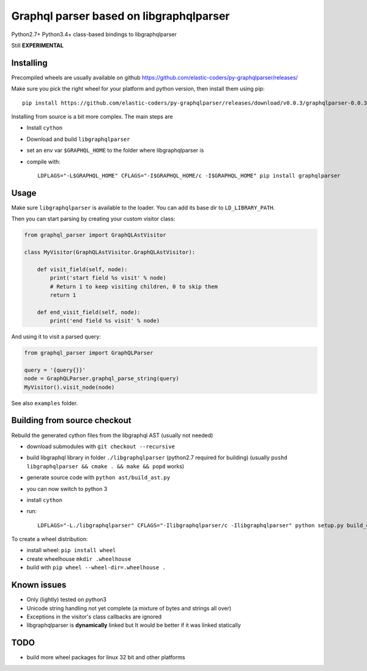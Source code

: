 Graphql parser based  on libgraphqlparser
=========================================

Python2.7+ Python3.4+ class-based bindings to libgraphqlparser

Still **EXPERIMENTAL**


Installing
----------

Precompiled wheels are usually available on github https://github.com/elastic-coders/py-graphqlparser/releases/

Make sure you pick the right wheel for your platform and python version, then install them using pip::

  pip install https://github.com/elastic-coders/py-graphqlparser/releases/download/v0.0.3/graphqlparser-0.0.3-cp27-none-linux_x86_64.whl


Installing from source is a bit more complex. The main steps are

- Install ``cython``
- Download and build ``libgraphqlparser``
- set an env var ``$GRAPHQL_HOME`` to the folder where libgraphqlparser is
- compile with::

    LDFLAGS="-L$GRAPHQL_HOME" CFLAGS="-I$GRAPHQL_HOME/c -I$GRAPHQL_HOME" pip install graphqlparser


Usage
-----

Make sure ``libgraphqlparser`` is available to the loader. You can add its base dir to  ``LD_LIBRARY_PATH``.

Then you can start parsing by creating your custom visitor class:

.. code-block:: python

  from graphql_parser import GraphQLAstVisitor

  class MyVisitor(GraphQLAstVisitor.GraphQLAstVisitor):

      def visit_field(self, node):
          print('start field %s visit' % node)
          # Return 1 to keep visiting children, 0 to skip them
          return 1

      def end_visit_field(self, node):
          print('end field %s visit' % node)

And using it to visit a parsed query:

.. code-block:: python

  from graphql_parser import GraphQLParser

  query = '{query{}}'
  node = GraphQLParser.graphql_parse_string(query)
  MyVisitor().visit_node(node)

See also ``examples`` folder.


Building from source checkout
-----------------------------

Rebuild the generated cython files from the libgraphql AST (usually not needed)

- download submodules with ``git checkout --recursive``
- build libgraphql library in folder ``./libgraphqlparser`` (python2.7 required for building)
  (usually ``pushd libgraphqlparser && cmake . && make && popd`` works)
- generate source code with ``python ast/build_ast.py``
- you can now switch to python 3
- install ``cython``
- run::

    LDFLAGS="-L./libgraphqlparser" CFLAGS="-Ilibgraphqlparser/c -Ilibgraphqlparser" python setup.py build_extx


To create a wheel distribution:

- install wheel: ``pip install wheel``
- create wheelhouse ``mkdir .wheelhouse``
- build with ``pip wheel --wheel-dir=.wheelhouse .``


Known issues
------------

- Only (lightly) tested on python3
- Unicode string handling not yet complete (a mixture of bytes and strings all over)
- Exceptions in the visitor's class callbacks are ignored
- libgraphqlparser is **dynamically** linked but It would be better if it was linked statically


TODO
----

- build more wheel packages for linux 32 bit and other platforms
